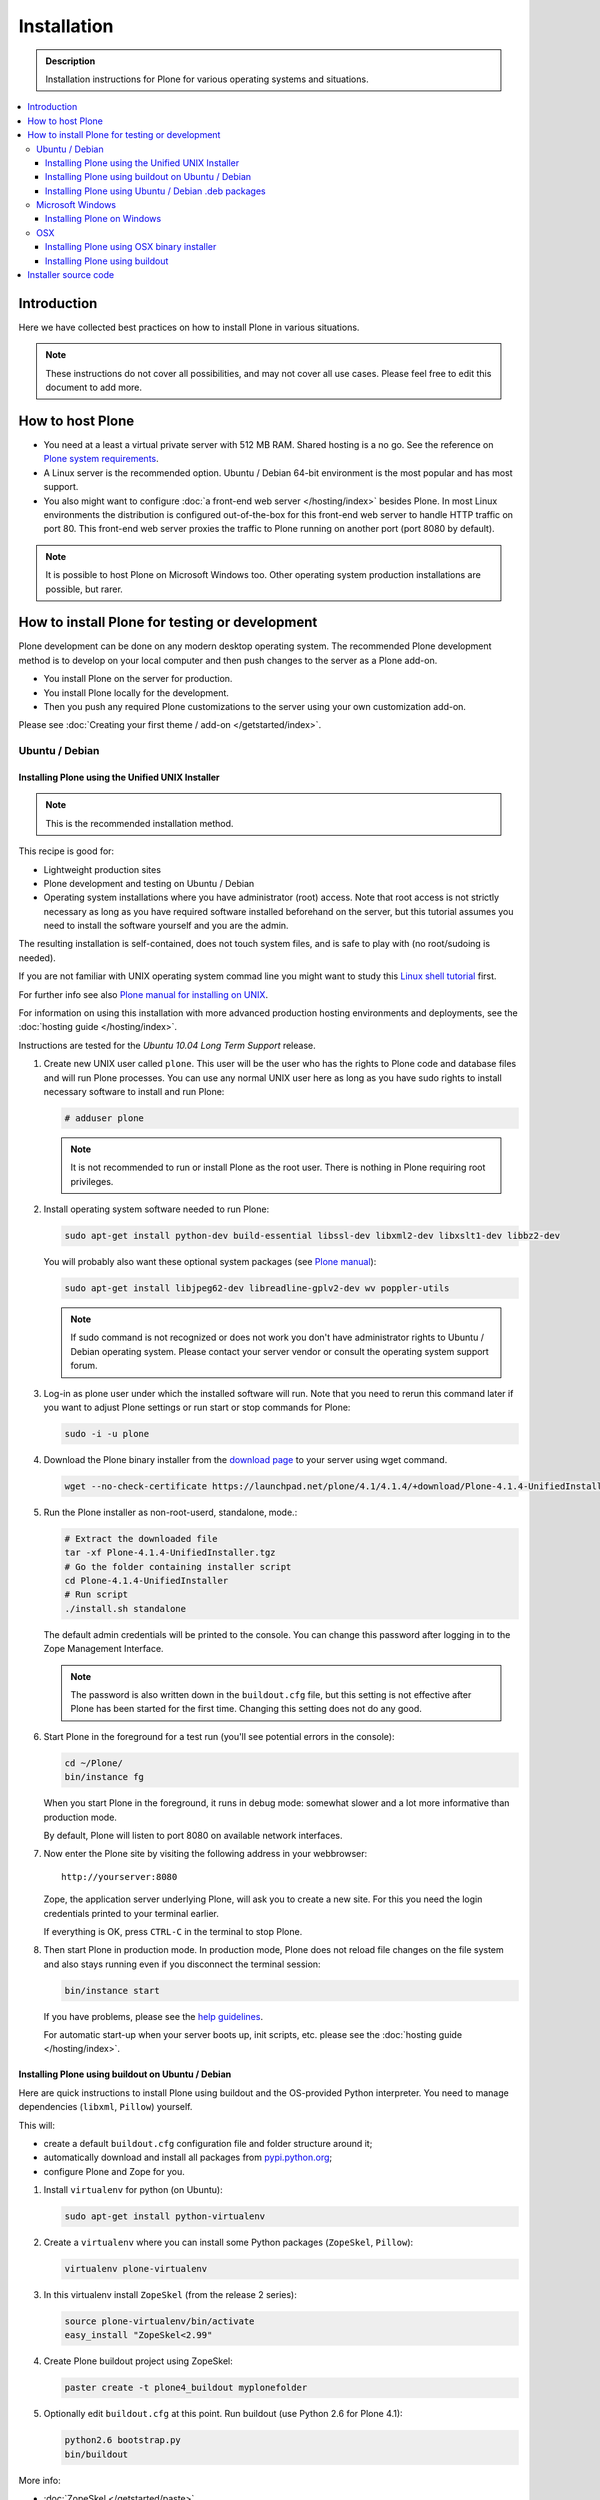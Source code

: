 =======================
 Installation
=======================

.. admonition:: Description

    Installation instructions for Plone for various
    operating systems and situations.

.. contents:: :local:

.. highlight:: console

Introduction
=============

Here we have collected best practices on how to install Plone in various situations.

.. note::

   These instructions do not cover all possibilities,
   and may not cover all use cases.
   Please feel free to edit this document to add more.

How to host Plone
========================================================

* You need at a least a virtual private server with 512 MB RAM.
  Shared hosting is a no go.
  See the reference on
  `Plone system requirements <http://plone.org/documentation/kb/plone-system-requirements>`_.

* A Linux server is the recommended option.
  Ubuntu / Debian 64-bit environment is the most popular and has most support.

* You also might want to configure
  :doc:`a front-end web server </hosting/index>` besides Plone.
  In most Linux environments the distribution is configured out-of-the-box
  for this front-end web server to handle HTTP traffic on port 80.
  This front-end web server proxies the traffic to Plone running on another
  port (port 8080 by default).

.. note::

  It is possible to host Plone on Microsoft Windows too.
  Other operating system production installations are possible, but rarer.


How to install Plone for testing or development
========================================================

Plone development can be done on any modern desktop operating system.
The recommended Plone development method is to develop on your local computer
and then push changes to the server as a Plone add-on.

* You install Plone on the server for production.
* You install Plone locally for the development.
* Then you push any required Plone customizations to the server using your
  own customization add-on.

Please see :doc:`Creating your first theme / add-on </getstarted/index>`.

Ubuntu / Debian
----------------------------------------------------

Installing Plone using the Unified UNIX Installer
^^^^^^^^^^^^^^^^^^^^^^^^^^^^^^^^^^^^^^^^^^^^^^^^^^^^^^^^

.. note::

  This is the recommended installation method.

This recipe is good for:

* Lightweight production sites

* Plone development and testing on Ubuntu / Debian

* Operating system installations where you have administrator (root) access. Note that
  root access is not strictly necessary as long as you have required software installed
  beforehand on the server, but this tutorial assumes you need to install the software
  yourself and you are the admin.

The resulting installation is self-contained,
does not touch system files,
and is safe to play with (no root/sudoing is needed).

If you are not familiar with UNIX operating system commad line
you might want to study this `Linux shell tutorial <http://linuxcommand.org/learning_the_shell.php>`_
first.

For further info see also `Plone manual for installing on UNIX <http://plone.org/documentation/manual/installing-plone/installing-on-linux-unix-bsd/>`_.

For information on using this installation with more advanced production
hosting environments and deployments,
see the :doc:`hosting guide </hosting/index>`.

Instructions are tested for the *Ubuntu 10.04 Long Term Support* release.

1. Create new UNIX user called ``plone``. This user will be the user who has the rights to Plone code and database files and will run Plone processes. You can use any normal UNIX user here as long as you have sudo rights to install necessary software to install and run Plone:

   .. code-block:: console

        # adduser plone

   .. note::

      It is not recommended to run or install Plone as the root user.
      There is nothing in Plone requiring root privileges.

2. Install operating system software needed to run Plone:

   .. code-block:: console

        sudo apt-get install python-dev build-essential libssl-dev libxml2-dev libxslt1-dev libbz2-dev

   You will probably also want these optional system packages (see `Plone manual
   <http://plone.org/documentation/manual/installing-plone/installing-on-linux-unix-bsd/debian-libraries>`_):

   .. code-block:: console

        sudo apt-get install libjpeg62-dev libreadline-gplv2-dev wv poppler-utils

   .. note::

      If sudo command is not recognized or does not work you don't have administrator rights to
      Ubuntu / Debian operating system. Please contact your server vendor or consult the operating
      system support forum.

3. Log-in as plone user under which the installed software will run. Note that you need to rerun this command later
   if you want to adjust Plone settings or run start or stop commands for Plone:

   .. code-block:: console

        sudo -i -u plone

4. Download the Plone binary installer
   from the `download page <http://plone.org/download>`_ to your server using wget command.

   .. code-block:: console

        wget --no-check-certificate https://launchpad.net/plone/4.1/4.1.4/+download/Plone-4.1.4-UnifiedInstaller.tgz

5. Run the Plone installer as non-root-userd, standalone‚ mode.:

   .. code-block:: console

        # Extract the downloaded file
        tar -xf Plone-4.1.4-UnifiedInstaller.tgz
        # Go the folder containing installer script
        cd Plone-4.1.4-UnifiedInstaller
        # Run script
        ./install.sh standalone

   The default admin credentials will be printed to the console.
   You can change this password after logging in to the Zope Management Interface.

   .. note::

       The password is also written down in the ``buildout.cfg`` file, but this
       setting is not effective after Plone has been started for the first time.
       Changing this setting does not do any good.

6. Start Plone in the foreground for a test run (you'll see potential errors in the console):

   .. code-block:: console

        cd ~/Plone/
        bin/instance fg

   When you start Plone in the foreground, it runs in debug mode:
   somewhat slower and a lot more informative than production mode.

   By default, Plone will listen to port 8080 on available network interfaces.

7. Now enter the Plone site by visiting the following address in your webbrowser::

     http://yourserver:8080

   Zope, the application server underlying Plone, will ask you to create a new site.
   For this you need the login credentials printed to your terminal earlier.

   If everything is OK, press ``CTRL-C`` in the terminal to stop Plone.

8. Then start Plone in production mode.
   In production mode, Plone does not reload file changes on the file system and
   also stays running even if you disconnect the terminal session:

   .. code-block:: console

        bin/instance start

   If you have problems, please see the `help guidelines <http://plone.org/help>`_.

   For automatic start-up when your server boots up, init scripts, etc.
   please see the :doc:`hosting guide </hosting/index>`.

Installing Plone using buildout on Ubuntu / Debian
^^^^^^^^^^^^^^^^^^^^^^^^^^^^^^^^^^^^^^^^^^^^^^^^^^^^^^^^

Here are quick instructions to install Plone using buildout and the OS-provided
Python interpreter.
You need to manage dependencies (``libxml``, ``Pillow``) yourself.

This will:

* create a default ``buildout.cfg`` configuration file and folder structure
  around it;
* automatically download and install all packages from `pypi.python.org <pypi.python.org>`_;
* configure Plone and Zope for you.

1. Install ``virtualenv`` for python (on Ubuntu):

   .. code-block:: console

        sudo apt-get install python-virtualenv

2. Create a ``virtualenv`` where you can install some Python packages
   (``ZopeSkel``, ``Pillow``):

   .. code-block:: console

        virtualenv plone-virtualenv

3. In this virtualenv install ``ZopeSkel`` (from the release 2 series):

   .. code-block:: console

        source plone-virtualenv/bin/activate
        easy_install "ZopeSkel<2.99"

4. Create Plone buildout project using ZopeSkel:

   .. code-block:: console

        paster create -t plone4_buildout myplonefolder

5. Optionally edit ``buildout.cfg`` at this point.
   Run buildout (use Python 2.6 for Plone 4.1):

   .. code-block:: console

    python2.6 bootstrap.py
    bin/buildout

More info:

* :doc:`ZopeSkel </getstarted/paste>`
* `virtualenv <http://pypi.python.org/pypi/virtualenv>`_
* `Pillow <http://pypi.python.org/pypi/Pillow/>`_
* `lxml <http://lxml.de/>`_

Installing Plone using Ubuntu / Debian .deb packages
^^^^^^^^^^^^^^^^^^^^^^^^^^^^^^^^^^^^^^^^^^^^^^^^^^^^^^^^

Not supported by Plone community.

(i.e. no one does it)

.. Except for Enfold.

Microsoft Windows
-------------------------

Installing Plone on Windows
^^^^^^^^^^^^^^^^^^^^^^^^^^^^^^^^^^^^^^^^^^^^^^^^^^^^^^^^

For Plone 4.1 and later, see these instructions:

* https://docs.google.com/document/d/19-o6yYJWuvw7eyUiLs_b8br4C-Kb8RcyHcQSIf_4Pb4/edit

If you wish to develop Plone on Windows you need to set-up a working MingW
environment (this can be somewhat painful if you aren't used to it):

* http://plone.org/documentation/kb/using-buildout-on-windows

OSX
----------------------------------------------------

Installing Plone using OSX binary installer
^^^^^^^^^^^^^^^^^^^^^^^^^^^^^^^^^^^^^^^^^^^^^^^^^^^^^^^^

This is the recommended method if you want to try Plone for the first time.

Please use the installer from the download page `<http://plone.org/products/plone/releases>`_.

Installing Plone using buildout
^^^^^^^^^^^^^^^^^^^^^^^^^^^^^^^^^^^^^^^^^^^^^^^^^^^^^^^^

This is a good method for doing Plone development on OSX.

* Install Homebrew or Macports package manager.

* Install Python 2.6 via the package manager.

* Install `virtualenv <http://pypi.python.org/pypi/virtualenv>`_ via the package manager.

* Under this virtualenv, install ZopeSkel (not version 3):

  .. code-block:: console

    virtualenv -p python2.6 my-plone-python-env
    source my-plone-python-env/bin/activate
    easy_install "ZopeSkel<2.99"

* Then bootstrap Plone 4 installation (using the python interpreter in your
  virtualenv):

  .. code-block:: console

     bin/paster create -t plone4_buildout your-installation-folder
     cd your-installation-folder
     bin/python bootstrap.py
     bin/buildout

Installer source code
======================

* https://github.com/plone/Installers-UnifiedInstaller

